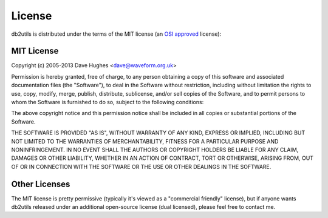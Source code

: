 .. _License:

=======
License
=======

db2utils is distributed under the terms of the MIT license (an `OSI approved`_ license):

MIT License
===========

Copyright (c) 2005-2013 Dave Hughes <dave@waveform.org.uk>

Permission is hereby granted, free of charge, to any person obtaining a copy of this software and associated documentation files (the "Software"), to deal in the Software without restriction, including without limitation the rights to use, copy, modify, merge, publish, distribute, sublicense, and/or sell
copies of the Software, and to permit persons to whom the Software is furnished to do so, subject to the following conditions:

The above copyright notice and this permission notice shall be included in all copies or substantial portions of the Software.

THE SOFTWARE IS PROVIDED "AS IS", WITHOUT WARRANTY OF ANY KIND, EXPRESS OR IMPLIED, INCLUDING BUT NOT LIMITED TO THE WARRANTIES OF MERCHANTABILITY, FITNESS FOR A PARTICULAR PURPOSE AND NONINFRINGEMENT. IN NO EVENT SHALL THE AUTHORS OR COPYRIGHT HOLDERS BE LIABLE FOR ANY CLAIM, DAMAGES OR OTHER LIABILITY, WHETHER IN AN ACTION OF CONTRACT, TORT OR OTHERWISE, ARISING FROM, OUT OF OR IN CONNECTION WITH THE SOFTWARE OR THE USE OR OTHER DEALINGS IN THE SOFTWARE.

Other Licenses
==============

The MIT license is pretty permissive (typically it's viewed as a "commercial friendly" license), but if anyone wants db2utils released under an additional open-source license (dual licensed), please feel free to contact me.

.. _OSI approved: http://www.opensource.org/licenses/mit-license.php
